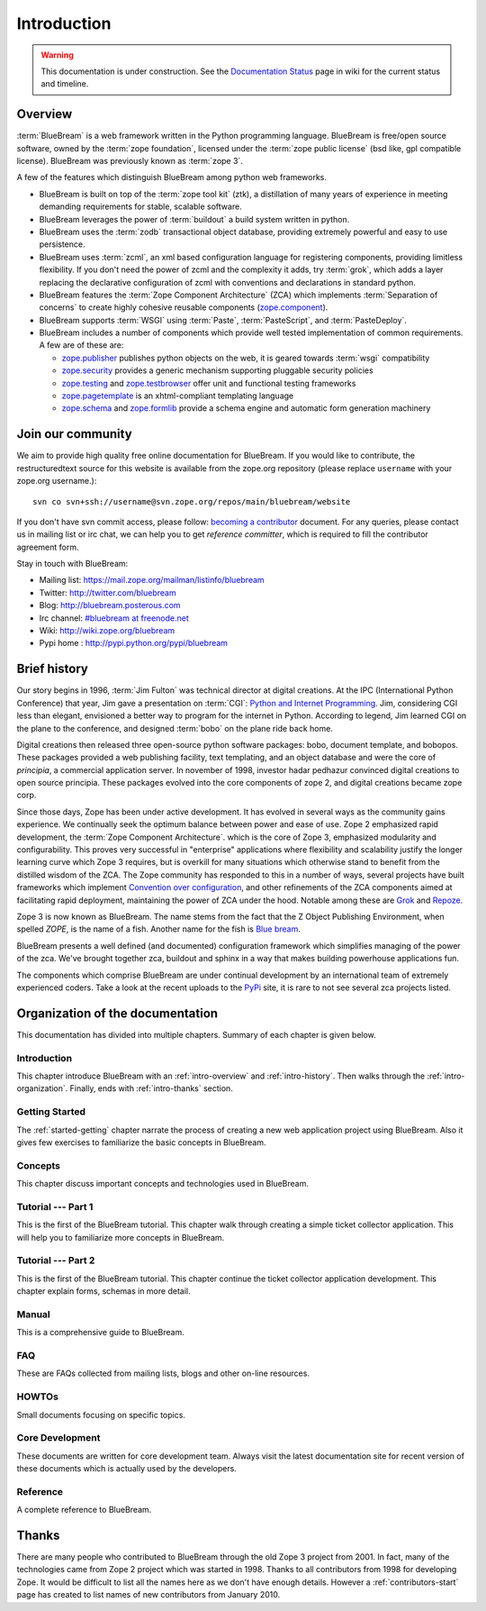 .. _intro-intro:

Introduction
============

.. warning::

   This documentation is under construction.  See the `Documentation
   Status <http://wiki.zope.org/bluebream/DocumentationStatus>`_ page
   in wiki for the current status and timeline.

.. _intro-overview:

Overview
++++++++

:term:`BlueBream` is a web framework written in the Python programming
language.  BlueBream is free/open source software, owned by the
:term:`zope foundation`, licensed under the :term:`zope public license` (bsd
like, gpl compatible license).  BlueBream was previously known 
as :term:`zope 3`.

A few of the features which distinguish BlueBream among python web
frameworks.

- BlueBream is built on top of the :term:`zope tool kit` (ztk), a
  distillation of many years of experience in meeting demanding
  requirements for stable, scalable software.

- BlueBream leverages the power of :term:`buildout` a build
  system written in python.
  
- BlueBream uses the :term:`zodb` transactional object database,
  providing extremely powerful and easy to use persistence.
  
- BlueBream uses :term:`zcml`, an xml based configuration language
  for registering components, providing limitless flexibility.  If
  you don't need the power of zcml and the complexity it adds, try
  :term:`grok`, which adds a layer replacing the declarative
  configuration of zcml with conventions and declarations in standard
  python.

- BlueBream features the :term:`Zope Component Architecture` (ZCA)
  which implements :term:`Separation of concerns` to create highly
  cohesive reusable components (zope.component_).

- BlueBream supports :term:`WSGI` using :term:`Paste`,
  :term:`PasteScript`, and :term:`PasteDeploy`.
  

- BlueBream includes a number of components which provide well tested
  implementation of common requirements.  A few are of these are:
  
  - zope.publisher_ publishes python objects on the web, it is geared
    towards :term:`wsgi` compatibility

  - zope.security_ provides a generic mechanism supporting pluggable 
    security policies

  - zope.testing_ and zope.testbrowser_ offer unit and functional testing 
    frameworks 

  - zope.pagetemplate_ is an xhtml-compliant templating language

  - zope.schema_ and zope.formlib_ provide a schema engine and 
    automatic form generation machinery

.. _zope.component: http://pypi.python.org/pypi/zope.component
.. _zope.publisher: http://pypi.python.org/pypi/zope.publisher
.. _zope.security: http://pypi.python.org/pypi/zope.security
.. _zope.testing: http://pypi.python.org/pypi/zope.testing
.. _zope.testbrowser: http://pypi.python.org/pypi/zope.testbrowser
.. _zope.pagetemplate: http://pypi.python.org/pypi/zope.pagetemplate
.. _zope.schema: http://pypi.python.org/pypi/zope.schema
.. _zope.formlib: http://pypi.python.org/pypi/zope.formlib

.. _intro-join-community:

Join our community
++++++++++++++++++

We aim to provide high quality free online documentation for
BlueBream.  If you would like to contribute, the restructuredtext
source for this website is available from the zope.org repository
(please replace ``username`` with your zope.org username.)::

 svn co svn+ssh://username@svn.zope.org/repos/main/bluebream/website 

If you don't have svn commit access, please follow: `becoming a
contributor
<http://docs.zope.org/developer/becoming-a-contributor.html>`_
document.  For any queries, please contact us in mailing list or irc
chat, we can help you to get *reference committer*, which is required
to fill the contributor agreement form.

Stay in touch with BlueBream:

- Mailing list: https://mail.zope.org/mailman/listinfo/bluebream

- Twitter: http://twitter.com/bluebream
   
- Blog: http://bluebream.posterous.com
   
- Irc channel: `#bluebream at freenode.net
  <http://webchat.freenode.net/?randomnick=1&channels=bluebream>`_
   
- Wiki: http://wiki.zope.org/bluebream
   
- Pypi home : http://pypi.python.org/pypi/bluebream

.. _intro-history:

Brief history
+++++++++++++

.. FIXME: we need to improve the history

Our story begins in 1996, :term:`Jim Fulton` was technical director
at digital creations.  At the IPC (International Python Conference)
that year, Jim gave a presentation on :term:`CGI`: `Python and
Internet Programming`_.  Jim, considering CGI less than elegant,
envisioned a better way to program for the internet in Python.
According to legend, Jim learned CGI on the plane to the conference,
and designed :term:`bobo` on the plane ride back home.

Digital creations then released three open-source python software
packages: bobo, document template, and bobopos.  These packages
provided a web publishing facility, text templating, and an object
database and were the core of *principia*, a commercial application
server.  In november of 1998, investor hadar pedhazur convinced
digital creations to open source principia. These packages evolved
into the core components of zope 2, and digital creations became zope
corp.

Since those days, Zope has been under active development. It has
evolved in several ways as the community gains experience. We
continually seek the optimum balance between power and ease of
use. Zope 2 emphasized rapid development, the :term:`Zope Component
Architecture`.  which is the core of Zope 3, emphasized modularity
and configurability.  This proves very successful in "enterprise"
applications where flexibility and scalability justify the longer
learning curve which Zope 3 requires, but is overkill for many
situations which otherwise stand to benefit from the distilled wisdom
of the ZCA. The Zope community has responded to this in a number of
ways, several projects have built frameworks which implement
`Convention over configuration`_, and other refinements of the ZCA
components aimed at facilitating rapid deployment, maintaining the
power of ZCA under the hood.  Notable among these are Grok_ and
Repoze_.

Zope 3 is now known as BlueBream.  The name stems from the fact that
the Z Object Publishing Environment, when spelled `ZOPE`, is the name
of a fish.  Another name for the fish is `Blue bream`_.

BlueBream presents a well defined (and documented) configuration
framework which simplifies managing of the power of the zca.  We've
brought together zca, buildout and sphinx in a way that makes
building powerhouse applications fun.

The components which comprise BlueBream are under continual
development by an international team of extremely experienced
coders. Take a look at the recent uploads to the `PyPi`_ site, it is
rare to not see several zca projects listed.

.. _Convention over configuration: http://en.wikipedia.org/wiki/Convention_over_configuration
.. _python and Internet Programming: http://www.python.org/workshops/1996-06/agenda.html 

.. _Grok: http://grok.zope.org/
.. _Repoze: http://repoze.org/
.. _Blue bream: http://en.wikipedia.org/wiki/Blue_bream
.. _PyPi: http://pypi.python.org/pypi
.. _intro-organization:

Organization of the documentation
+++++++++++++++++++++++++++++++++

This documentation has divided into multiple chapters.  Summary of
each chapter is given below.

Introduction
************

This chapter introduce BlueBream with an :ref:`intro-overview` and
:ref:`intro-history`.  Then walks through the
:ref:`intro-organization`.  Finally, ends with :ref:`intro-thanks`
section.

Getting Started
***************

The :ref:`started-getting` chapter narrate the process of creating a
new web application project using BlueBream.  Also it gives few
exercises to familiarize the basic concepts in BlueBream.

Concepts
********

This chapter discuss important concepts and technologies used in
BlueBream.

Tutorial --- Part 1
*******************

This is the first of the BlueBream tutorial. This chapter walk
through creating a simple ticket collector application.  This will
help you to familiarize more concepts in BlueBream.

Tutorial --- Part 2
*******************

This is the first of the BlueBream tutorial. This chapter continue
the ticket collector application development.  This chapter explain
forms, schemas in more detail.

Manual
******

This is a comprehensive guide to BlueBream.

FAQ
****

These are FAQs collected from mailing lists, blogs and other on-line
resources.

HOWTOs
******

Small documents focusing on specific topics.

Core Development
****************

These documents are written for core development team.  Always visit
the latest documentation site for recent version of these documents
which is actually used by the developers.

Reference
*********

A complete reference to BlueBream.

.. _intro-thanks:

Thanks
++++++

There are many people who contributed to BlueBream through the old
Zope 3 project from 2001.  In fact, many of the technologies came
from Zope 2 project which was started in 1998.  Thanks to all
contributors from 1998 for developing Zope.  It would be difficult to
list all the names here as we don't have enough details.  However a
:ref:`contributors-start` page has created to list names of
new contributors from January 2010.

.. raw:: html

  <div id="disqus_thread"></div><script type="text/javascript"
  src="http://disqus.com/forums/bluebream/embed.js"></script><noscript><a
  href="http://disqus.com/forums/bluebream/?url=ref">View the
  discussion thread.</a></noscript><a href="http://disqus.com"
  class="dsq-brlink">blog comments powered by <span
  class="logo-disqus">Disqus</span></a>
